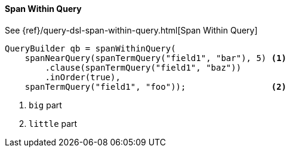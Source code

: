 [[java-query-dsl-span-within-query]]
==== Span Within Query

See {ref}/query-dsl-span-within-query.html[Span Within Query]

[source,java]
--------------------------------------------------
QueryBuilder qb = spanWithinQuery(
    spanNearQuery(spanTermQuery("field1", "bar"), 5) <1>
        .clause(spanTermQuery("field1", "baz"))
        .inOrder(true),
    spanTermQuery("field1", "foo"));                 <2>
--------------------------------------------------
<1> `big` part
<2> `little` part
